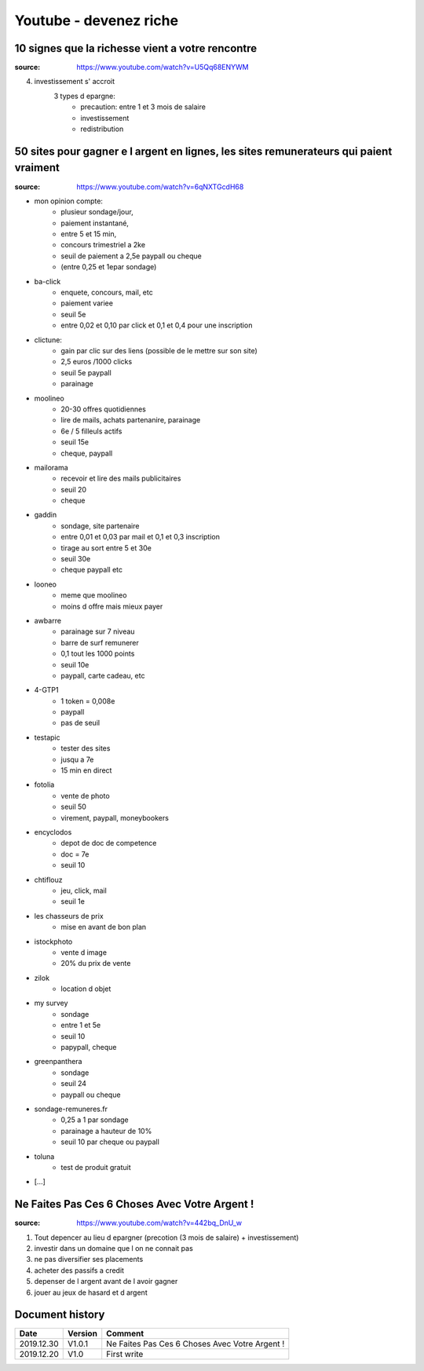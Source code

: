 Youtube - devenez riche
#######################

10 signes que la richesse vient a votre rencontre
*************************************************

:source: https://www.youtube.com/watch?v=U5Qq68ENYWM

4. investissement s' accroit
    3 types d epargne:
        * precaution: entre 1 et 3 mois de salaire
        * investissement
        * redistribution

50 sites pour gagner e l argent en lignes, les sites remunerateurs qui paient vraiment
**************************************************************************************

:source: https://www.youtube.com/watch?v=6qNXTGcdH68

* mon opinion compte: 
    * plusieur sondage/jour, 
    * paiement instantané, 
    * entre 5 et 15 min, 
    * concours trimestriel a 2ke
    * seuil de paiement a 2,5e paypall ou cheque
    * (entre 0,25 et 1epar sondage)
* ba-click
    * enquete, concours, mail, etc
    * paiement variee
    * seuil 5e
    * entre 0,02 et 0,10 par click et 0,1 et 0,4 pour une inscription
* clictune: 
    * gain par clic sur des liens (possible de le mettre sur son site)
    * 2,5 euros /1000 clicks
    * seuil 5e paypall
    * parainage
* moolineo
    * 20-30 offres quotidiennes
    * lire de mails, achats partenanire, parainage
    * 6e / 5 filleuls actifs
    * seuil 15e
    * cheque, paypall
* mailorama
    * recevoir et lire des mails publicitaires
    * seuil 20
    * cheque
* gaddin
    *  sondage, site partenaire
    * entre 0,01 et 0,03 par mail et 0,1 et 0,3 inscription 
    * tirage au sort entre 5 et 30e
    * seuil 30e
    * cheque paypall etc
* looneo 
    * meme que moolineo
    * moins d offre mais mieux payer
* awbarre
    * parainage sur 7 niveau
    * barre de surf remunerer
    * 0,1 tout les 1000 points
    * seuil 10e
    * paypall, carte cadeau, etc
* 4-GTP1
    * 1 token = 0,008e
    * paypall
    * pas de seuil
* testapic
    * tester des sites
    * jusqu a 7e
    * 15 min en direct
* fotolia
    * vente de photo
    * seuil 50
    * virement, paypall, moneybookers
* encyclodos
    * depot de doc de competence
    * doc = 7e
    * seuil 10
* chtiflouz
    * jeu, click, mail
    * seuil 1e
* les chasseurs de prix
    * mise en avant de bon plan
* istockphoto
    * vente d image
    * 20% du prix de vente
* zilok
    * location d objet
* my survey
    * sondage
    * entre 1 et 5e
    * seuil 10
    * papypall, cheque
* greenpanthera
    * sondage
    * seuil 24
    * paypall ou cheque
* sondage-remuneres.fr
    * 0,25 a 1 par sondage
    * parainage a hauteur de 10%
    * seuil 10 par cheque ou paypall
* toluna
    * test de produit gratuit
* [...]

Ne Faites Pas Ces 6 Choses Avec Votre Argent !
**********************************************

:source: https://www.youtube.com/watch?v=442bq_DnU_w

1. Tout depencer au lieu d epargner (precotion (3 mois de salaire) + investissement)
2. investir dans un domaine que l on ne connait pas
3. ne pas diversifier ses placements
4. acheter des passifs a credit
5. depenser de l argent avant de l avoir gagner
6. jouer au jeux de hasard et d argent

Document history
****************

+------------+---------+--------------------------------------------------------------------+
| Date       | Version | Comment                                                            |
+============+=========+====================================================================+
| 2019.12.30 | V1.0.1  | Ne Faites Pas Ces 6 Choses Avec Votre Argent !                     |
+------------+---------+--------------------------------------------------------------------+
| 2019.12.20 | V1.0    | First write                                                        |
+------------+---------+--------------------------------------------------------------------+
